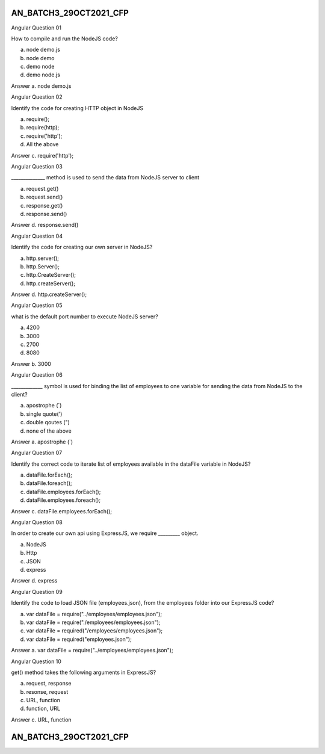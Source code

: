 

AN_BATCH3_29OCT2021_CFP
***********************


Angular
Question 01

How to compile and run the NodeJS code?

a. node demo.js
b. node demo
c. demo node
d. demo node.js


Answer
a. node demo.js





Angular
Question 02

Identify the code for creating HTTP object in NodeJS

a. require();
b. require(http);
c. require('http');
d. All the above


Answer
c. require('http');




Angular
Question 03

______________ method is used to send the data from NodeJS server to client


a. request.get()
b. request.send()
c. response.get()
d. response.send()

Answer
d. response.send()





Angular
Question 04

Identify the code for creating our own server in NodeJS?

a. http.server();
b. http.Server();
c. http.CreateServer();
d. http.createServer();


Answer
d. http.createServer();





Angular
Question 05

what is the default port number to execute NodeJS server?

a. 4200
b. 3000
c. 2700
d. 8080

Answer
b. 3000




Angular
Question 06

_____________ symbol is used for binding the list of employees to one variable for sending the data from NodeJS to the client?

a. apostrophe (`)
b. single quote(')
c. double qoutes (")
d. none of the above


Answer
a. apostrophe (`)







Angular
Question 07

Identify the correct code to iterate list of employees available in the dataFile variable in NodeJS?

a. dataFile.forEach();
b. dataFile.foreach();
c. dataFile.employees.forEach();
d. dataFile.employees.foreach();


Answer
c. dataFile.employees.forEach();









Angular
Question 08

In order to create our own api using ExpressJS, we require _________ object.

a. NodeJS
b. Http
c. JSON
d. express


Answer
d. express






Angular
Question 09

Identify the code to load JSON file (employees.json), from the employees folder into our ExpressJS code?

a. var dataFile = require("../employees/employees.json");
b. var dataFile = require("./employees/employees.json");
c. var dataFile = required("/employees/employees.json");
d. var dataFile = required("employees.json");


Answer
a. var dataFile = require("../employees/employees.json");




Angular
Question 10

get() method takes the following arguments in ExpressJS?

a. request, response
b. resonse, request
c. URL, function
d. function, URL

Answer
c. URL, function








AN_BATCH3_29OCT2021_CFP
***********************



